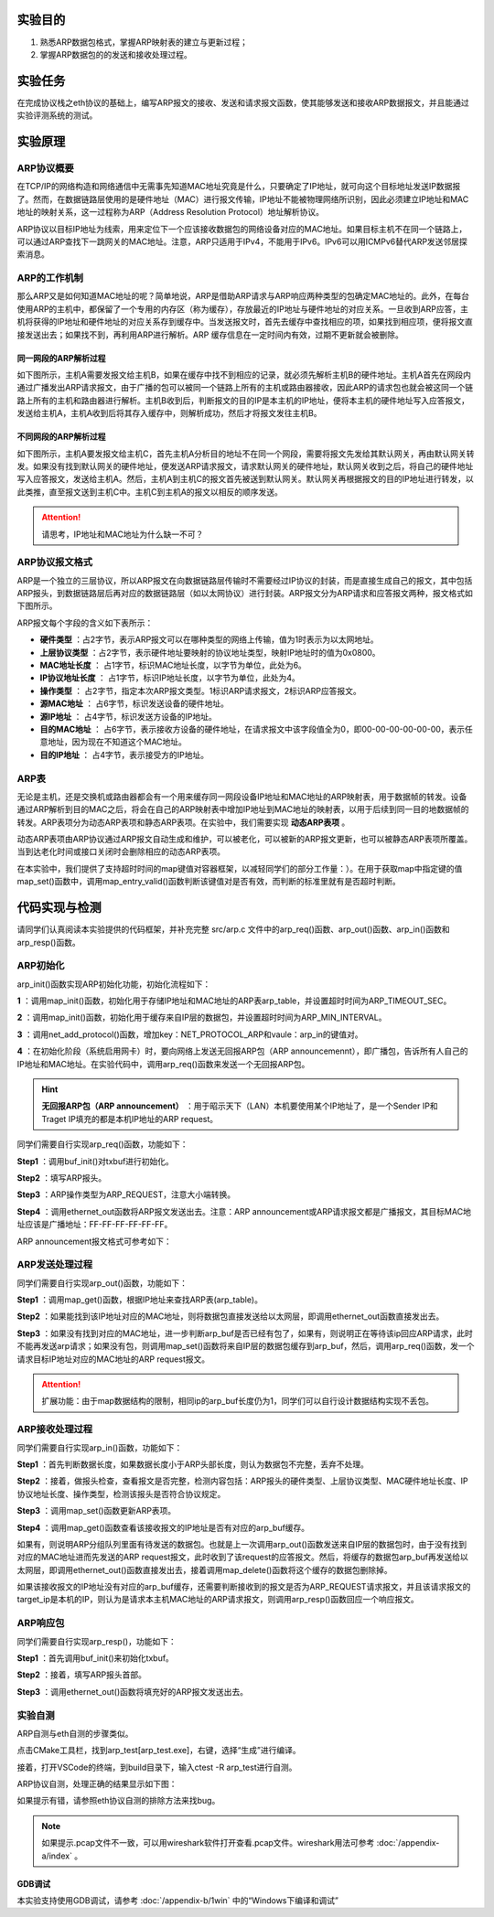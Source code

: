 实验目的
=====================

1. 熟悉ARP数据包格式，掌握ARP映射表的建立与更新过程；
2. 掌握ARP数据包的的发送和接收处理过程。

实验任务
=====================
在完成协议栈之eth协议的基础上，编写ARP报文的接收、发送和请求报文函数，使其能够发送和接收ARP数据报文，并且能通过实验评测系统的测试。

实验原理
=====================

ARP协议概要
~~~~~~~~~~~~~~~~~~~~~~~~~~~~~~

在TCP/IP的网络构造和网络通信中无需事先知道MAC地址究竟是什么，只要确定了IP地址，就可向这个目标地址发送IP数据报了。然而，在数据链路层使用的是硬件地址（MAC）进行报文传输，IP地址不能被物理网络所识别，因此必须建立IP地址和MAC地址的映射关系，这一过程称为ARP（Address Resolution Protocol）地址解析协议。

ARP协议以目标IP地址为线索，用来定位下一个应该接收数据包的网络设备对应的MAC地址。如果目标主机不在同一个链路上，可以通过ARP查找下一跳网关的MAC地址。注意，ARP只适用于IPv4，不能用于IPv6。IPv6可以用ICMPv6替代ARP发送邻居探索消息。

ARP的工作机制
~~~~~~~~~~~~~~~~~~~~~~~~~~~~~~

那么ARP又是如何知道MAC地址的呢？简单地说，ARP是借助ARP请求与ARP响应两种类型的包确定MAC地址的。此外，在每台使用ARP的主机中，都保留了一个专用的内存区（称为缓存），存放最近的IP地址与硬件地址的对应关系。一旦收到ARP应答，主机将获得的IP地址和硬件地址的对应关系存到缓存中。当发送报文时，首先去缓存中查找相应的项，如果找到相应项，便将报文直接发送出去；如果找不到，再利用ARP进行解析。ARP 缓存信息在一定时间内有效，过期不更新就会被删除。


同一网段的ARP解析过程
-------------------------------
如下图所示，主机A需要发报文给主机B，如果在缓存中找不到相应的记录，就必须先解析主机B的硬件地址。主机A首先在网段内通过广播发出ARP请求报文，由于广播的包可以被同一个链路上所有的主机或路由器接收，因此ARP的请求包也就会被这同一个链路上所有的主机和路由器进行解析。主机B收到后，判断报文的目的IP是本主机的IP地址，便将本主机的硬件地址写入应答报文，发送给主机A，主机A收到后将其存入缓存中，则解析成功，然后才将报文发往主机B。

.. image:: 同一网段ARP.png

不同网段的ARP解析过程
-------------------------------
如下图所示，主机A要发报文给主机C，首先主机A分析目的地址不在同一个网段，需要将报文先发给其默认网关，再由默认网关转发。如果没有找到默认网关的硬件地址，便发送ARP请求报文，请求默认网关的硬件地址，默认网关收到之后，将自己的硬件地址写入应答报文，发送给主机A。然后，主机A到主机C的报文首先被送到默认网关。默认网关再根据报文的目的IP地址进行转发，以此类推，直至报文送到主机C中。主机C到主机A的报文以相反的顺序发送。

.. image:: 不同网段ARP.png

.. attention:: 请思考，IP地址和MAC地址为什么缺一不可？


ARP协议报文格式
~~~~~~~~~~~~~~~~~~~~~~~~~~~~~~
ARP是一个独立的三层协议，所以ARP报文在向数据链路层传输时不需要经过IP协议的封装，而是直接生成自己的报文，其中包括ARP报头，到数据链路层后再对应的数据链路层（如以太网协议）进行封装。ARP报文分为ARP请求和应答报文两种，报文格式如下图所示。

.. image:: ARP.png

ARP报文每个字段的含义如下表所示：

- **硬件类型** ：占2字节，表示ARP报文可以在哪种类型的网络上传输，值为1时表示为以太网地址。

- **上层协议类型** ：占2字节，表示硬件地址要映射的协议地址类型，映射IP地址时的值为0x0800。

- **MAC地址长度** ： 占1字节，标识MAC地址长度，以字节为单位，此处为6。

- **IP协议地址长度** ： 占1字节，标识IP地址长度，以字节为单位，此处为4。

- **操作类型** ： 占2字节，指定本次ARP报文类型。1标识ARP请求报文，2标识ARP应答报文。

- **源MAC地址** ： 占6字节，标识发送设备的硬件地址。

- **源IP地址** ： 占4字节，标识发送方设备的IP地址。

- **目的MAC地址** ： 占6字节，表示接收方设备的硬件地址，在请求报文中该字段值全为0，即00-00-00-00-00-00，表示任意地址，因为现在不知道这个MAC地址。

- **目的IP地址** ： 占4字节，表示接受方的IP地址。


ARP表
~~~~~~~~~~~~~~~~~~~~~~~~~~~~~~
无论是主机，还是交换机或路由器都会有一个用来缓存同一网段设备IP地址和MAC地址的ARP映射表，用于数据帧的转发。设备通过ARP解析到目的MAC之后，将会在自己的ARP映射表中增加IP地址到MAC地址的映射表，以用于后续到同一目的地数据帧的转发。ARP表项分为动态ARP表项和静态ARP表项。在实验中，我们需要实现 **动态ARP表项** 。

动态ARP表项由ARP协议通过ARP报文自动生成和维护，可以被老化，可以被新的ARP报文更新，也可以被静态ARP表项所覆盖。当到达老化时间或接口关闭时会删除相应的动态ARP表项。

在本实验中，我们提供了支持超时时间的map键值对容器框架，以减轻同学们的部分工作量：）。在用于获取map中指定键的值map_set()函数中，调用map_entry_valid()函数判断该键值对是否有效，而判断的标准里就有是否超时判断。

.. code-block:: c
   :linenos:

      /**
      * @brief 内部函数，判断键值对是否有效
      * 
      * @param map 要判断的map
      * @param entry 键值对指针
      * @return int 1为合法，0为不合法
      */
      int map_entry_valid(map_t *map, const void *entry)
      {
         time_t entry_time = *(time_t *)((uint8_t *)entry + map->key_len + map->value_len);
         return entry_time && (!map->timeout || entry_time + map->timeout >= time(NULL));
      }

      /**
      * @brief 获取map中指定键的值
      * 
      * @param map 要获取的map
      * @param key 键指针
      * @return void* 值指针，找不到为NULL 
      */
      void *map_get(map_t *map, const void *key)
      {
         if (key == NULL)
            return NULL;
         for (size_t i = 0; i < map->max_size; i++)
         {
            uint8_t *entry = map_entry_get(map, i);
            if (map_entry_valid(map, entry) && !memcmp(key, entry, map->key_len))
                  return entry + map->key_len;
         }
         return NULL;
      }


代码实现与检测
=====================

请同学们认真阅读本实验提供的代码框架，并补充完整 src/arp.c 文件中的arp_req()函数、arp_out()函数、arp_in()函数和arp_resp()函数。

ARP初始化
~~~~~~~~~~~~~~~~~~~~~~~~~~~~~~~~~~~~

arp_init()函数实现ARP初始化功能，初始化流程如下：

**1** ：调用map_init()函数，初始化用于存储IP地址和MAC地址的ARP表arp_table，并设置超时时间为ARP_TIMEOUT_SEC。

**2** ：调用map_init()函数，初始化用于缓存来自IP层的数据包，并设置超时时间为ARP_MIN_INTERVAL。

**3** ：调用net_add_protocol()函数，增加key：NET_PROTOCOL_ARP和vaule：arp_in的键值对。

**4** ：在初始化阶段（系统启用网卡）时，要向网络上发送无回报ARP包（ARP announcemennt），即广播包，告诉所有人自己的IP地址和MAC地址。在实验代码中，调用arp_req()函数来发送一个无回报ARP包。

.. hint::
    **无回报ARP包（ARP announcement）** ：用于昭示天下（LAN）本机要使用某个IP地址了，是一个Sender IP和Traget IP填充的都是本机IP地址的ARP request。

同学们需要自行实现arp_req()函数，功能如下：

**Step1** ：调用buf_init()对txbuf进行初始化。

**Step2** ：填写ARP报头。

**Step3** ：ARP操作类型为ARP_REQUEST，注意大小端转换。

**Step4** ：调用ethernet_out函数将ARP报文发送出去。注意：ARP announcement或ARP请求报文都是广播报文，其目标MAC地址应该是广播地址：FF-FF-FF-FF-FF-FF。

ARP announcement报文格式可参考如下：

.. image:: ARP-1.png


ARP发送处理过程
~~~~~~~~~~~~~~~~~~~~~~~~~~~~~~~~~~~~

同学们需要自行实现arp_out()函数，功能如下：

**Step1** ：调用map_get()函数，根据IP地址来查找ARP表(arp_table)。

**Step2** ：如果能找到该IP地址对应的MAC地址，则将数据包直接发送给以太网层，即调用ethernet_out函数直接发出去。

**Step3** ：如果没有找到对应的MAC地址，进一步判断arp_buf是否已经有包了，如果有，则说明正在等待该ip回应ARP请求，此时不能再发送arp请求；如果没有包，则调用map_set()函数将来自IP层的数据包缓存到arp_buf，然后，调用arp_req()函数，发一个请求目标IP地址对应的MAC地址的ARP request报文。

.. attention:: 扩展功能：由于map数据结构的限制，相同ip的arp_buf长度仍为1，同学们可以自行设计数据结构实现不丢包。


ARP接收处理过程
~~~~~~~~~~~~~~~~~~~~~~~~~~~~~~~~~~~~
同学们需要自行实现arp_in()函数，功能如下：

**Step1** ：首先判断数据长度，如果数据长度小于ARP头部长度，则认为数据包不完整，丢弃不处理。

**Step2** ：接着，做报头检查，查看报文是否完整，检测内容包括：ARP报头的硬件类型、上层协议类型、MAC硬件地址长度、IP协议地址长度、操作类型，检测该报头是否符合协议规定。

**Step3** ：调用map_set()函数更新ARP表项。

**Step4** ：调用map_get()函数查看该接收报文的IP地址是否有对应的arp_buf缓存。

如果有，则说明ARP分组队列里面有待发送的数据包。也就是上一次调用arp_out()函数发送来自IP层的数据包时，由于没有找到对应的MAC地址进而先发送的ARP request报文，此时收到了该request的应答报文。然后，将缓存的数据包arp_buf再发送给以太网层，即调用ethernet_out()函数直接发出去，接着调用map_delete()函数将这个缓存的数据包删除掉。

如果该接收报文的IP地址没有对应的arp_buf缓存，还需要判断接收到的报文是否为ARP_REQUEST请求报文，并且该请求报文的target_ip是本机的IP，则认为是请求本主机MAC地址的ARP请求报文，则调用arp_resp()函数回应一个响应报文。


ARP响应包
~~~~~~~~~~~~~~~~~~~~~~~~~~~~~~~~~~~~
同学们需要自行实现arp_resp()，功能如下：

**Step1** ：首先调用buf_init()来初始化txbuf。

**Step2** ：接着，填写ARP报头首部。

**Step3** ：调用ethernet_out()函数将填充好的ARP报文发送出去。


实验自测
~~~~~~~~~~~~~~~~~~~~~~~~~~~~~~

ARP自测与eth自测的步骤类似。

点击CMake工具栏，找到arp_test[arp_test.exe]，右键，选择“生成”进行编译。

.. image:: cmake.png
   :height: 500

接着，打开VSCode的终端，到build目录下，输入ctest -R arp_test进行自测。

ARP协议自测，处理正确的结果显示如下图：

.. image:: cmake1.png

如果提示有错，请参照eth协议自测的排除方法来找bug。

.. note:: 
  如果提示.pcap文件不一致，可以用wireshark软件打开查看.pcap文件。wireshark用法可参考  :doc:`/appendix-a/index` 。
  
GDB调试
-------------------------------

本实验支持使用GDB调试，请参考 :doc:`/appendix-b/1win` 中的“Windows下编译和调试”


.. 实验提交
.. =====================
.. 
.. 请参考实验二的提交方式。